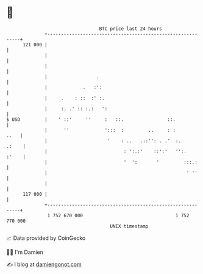 * 👋

#+begin_example
                                     BTC price last 24 hours                    
                 +------------------------------------------------------------+ 
         121 000 |                                                            | 
                 |                                                            | 
                 |                                                            | 
                 |                  .                                         | 
                 |             .   :':                                        | 
                 |     .    : ::  :' :.                                       | 
                 |     :. .' :: :.:   ':                                      | 
   $ USD         |    ' ::'     ''     :   ::.                ::.             | 
                 |      ''             ':::  :         ..     : :        ..   | 
                 |                      '    : ..   .::'': . .'  :.     .:    | 
                 |                            : ':.:'    ::':'   '':.   :'    | 
                 |                            '  ':       '         :::.:     | 
                 |                                                   ' ''     | 
                 |                                                            | 
         117 000 |                                                            | 
                 +------------------------------------------------------------+ 
                  1 752 670 000                                  1 752 770 000  
                                         UNIX timestamp                         
#+end_example
📈 Data provided by CoinGecko

🧑‍💻 I'm Damien

✍️ I blog at [[https://www.damiengonot.com][damiengonot.com]]
